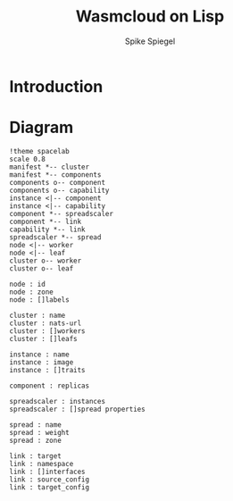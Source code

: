 #+TITLE: Wasmcloud on Lisp
#+AUTHOR: Spike Spiegel
#+INTRODUCTION: Propose to build a wasmcloud manifest with LISP


* Introduction
* Diagram
#+begin_src plantuml :file ./images/diagram.svg
!theme spacelab
scale 0.8
manifest *-- cluster
manifest *-- components
components o-- component
components o-- capability
instance <|-- component
instance <|-- capability
component *-- spreadscaler
component *-- link
capability *-- link
spreadscaler *-- spread
node <|-- worker
node <|-- leaf
cluster o-- worker
cluster o-- leaf

node : id
node : zone
node : []labels

cluster : name
cluster : nats-url
cluster : []workers
cluster : []leafs

instance : name
instance : image
instance : []traits

component : replicas

spreadscaler : instances
spreadscaler : []spread properties

spread : name
spread : weight
spread : zone

link : target
link : namespace
link : []interfaces
link : source_config
link : target_config
#+end_src

#+RESULTS:
[[file:./images/diagram.svg]]
